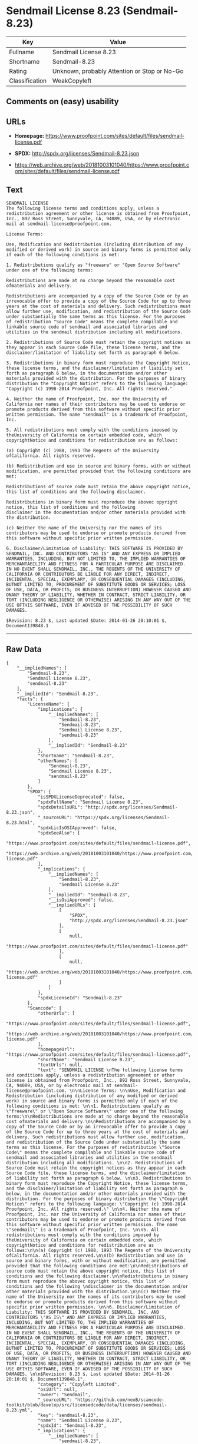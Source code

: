 * Sendmail License 8.23 (Sendmail-8.23)

| Key              | Value                                          |
|------------------+------------------------------------------------|
| Fullname         | Sendmail License 8.23                          |
| Shortname        | Sendmail-8.23                                  |
| Rating           | Unknown, probably Attention or Stop or No-Go   |
| Classification   | WeakCopyleft                                   |

** Comments on (easy) usability

** URLs

- *Homepage:*
  https://www.proofpoint.com/sites/default/files/sendmail-license.pdf

- *SPDX:* http://spdx.org/licenses/Sendmail-8.23.json

- https://web.archive.org/web/20181003101040/https://www.proofpoint.com/sites/default/files/sendmail-license.pdf

** Text

#+BEGIN_EXAMPLE
  SENDMAIL LICENSE 
  The following license terms and conditions apply, unless a redistribution agreement or other license is obtained from Proofpoint, Inc., 892 Ross Street, Sunnyvale, CA, 94089, USA, or by electronic mail at sendmail-license@proofpoint.com. 

  License Terms: 

  Use, Modification and Redistribution (including distribution of any modified or derived work) in source and binary forms is permitted only if each of the following conditions is met: 

  1. Redistributions qualify as "freeware" or "Open Source Software" under one of the following terms:

  Redistributions are made at no charge beyond the reasonable cost ofmaterials and delivery.

  Redistributions are accompanied by a copy of the Source Code or by an irrevocable offer to provide a copy of the Source Code for up to three years at the cost of materials and delivery. Such redistributions must allow further use, modification, and redistribution of the Source Code under substantially the same terms as this license. For the purposes of redistribution "Source Code" means the complete compilable and linkable source code of sendmail and associated libraries and utilities in the sendmail distribution including all modifications. 

  2. Redistributions of Source Code must retain the copyright notices as they appear in each Source Code file, these license terms, and the disclaimer/limitation of liability set forth as paragraph 6 below. 

  3. Redistributions in binary form must reproduce the Copyright Notice, these license terms, and the disclaimer/limitation of liability set forth as paragraph 6 below, in the documentation and/or other materials provided with the distribution. For the purposes of binary distribution the "Copyright Notice" refers to the following language: "Copyright (c) 1998-2014 Proofpoint, Inc. All rights reserved." 

  4. Neither the name of Proofpoint, Inc. nor the University of California nor names of their contributors may be used to endorse or promote products derived from this software without specific prior written permission. The name "sendmail" is a trademark of Proofpoint, Inc. 

  5. All redistributions must comply with the conditions imposed by theUniversity of California on certain embedded code, which copyrightNotice and conditions for redistribution are as follows:

  (a) Copyright (c) 1988, 1993 The Regents of the University ofCalifornia. All rights reserved.

  (b) Redistribution and use in source and binary forms, with or without modification, are permitted provided that the following conditions are met:

  Redistributions of source code must retain the above copyright notice, this list of conditions and the following disclaimer.

  Redistributions in binary form must reproduce the abovec opyright notice, this list of conditions and the following 
  disclaimer in the documentation and/or other materials provided with the distribution.

  (c) Neither the name of the University nor the names of its contributors may be used to endorse or promote products derived from this software without specific prior written permission. 

  6. Disclaimer/Limitation of Liability: THIS SOFTWARE IS PROVIDED BY SENDMAIL, INC. AND CONTRIBUTORS "AS IS" AND ANY EXPRESS OR IMPLIED WARRANTIES, INCLUDING, BUT NOT LIMITED TO, THE IMPLIED WARRANTIES OF MERCHANTABILITY AND FITNESS FOR A PARTICULAR PURPOSE ARE DISCLAIMED. IN NO EVENT SHALL SENDMAIL, INC., THE REGENTS OF THE UNIVERSITY OF CALIFORNIA OR CONTRIBUTORS BE LIABLE FOR ANY DIRECT, INDIRECT, INCIDENTAL, SPECIAL, EXEMPLARY, OR CONSEQUENTIAL DAMAGES (INCLUDING, BUTNOT LIMITED TO, PROCUREMENT OF SUBSTITUTE GOODS OR SERVICES; LOSS OF USE, DATA, OR PROFITS; OR BUSINESS INTERRUPTION) HOWEVER CAUSED AND ONANY THEORY OF LIABILITY, WHETHER IN CONTRACT, STRICT LIABILITY, OR TORT (INCLUDING NEGLIGENCE OR OTHERWISE) ARISING IN ANY WAY OUT OF THE USE OFTHIS SOFTWARE, EVEN IF ADVISED OF THE POSSIBILITY OF SUCH DAMAGES. 

  $Revision: 8.23 $, Last updated $Date: 2014-01-26 20:10:01 $, Document139848.1
#+END_EXAMPLE

--------------

** Raw Data

#+BEGIN_EXAMPLE
  {
      "__impliedNames": [
          "Sendmail-8.23",
          "Sendmail License 8.23",
          "sendmail-8.23"
      ],
      "__impliedId": "Sendmail-8.23",
      "facts": {
          "LicenseName": {
              "implications": {
                  "__impliedNames": [
                      "Sendmail-8.23",
                      "Sendmail-8.23",
                      "Sendmail License 8.23",
                      "sendmail-8.23"
                  ],
                  "__impliedId": "Sendmail-8.23"
              },
              "shortname": "Sendmail-8.23",
              "otherNames": [
                  "Sendmail-8.23",
                  "Sendmail License 8.23",
                  "sendmail-8.23"
              ]
          },
          "SPDX": {
              "isSPDXLicenseDeprecated": false,
              "spdxFullName": "Sendmail License 8.23",
              "spdxDetailsURL": "http://spdx.org/licenses/Sendmail-8.23.json",
              "_sourceURL": "https://spdx.org/licenses/Sendmail-8.23.html",
              "spdxLicIsOSIApproved": false,
              "spdxSeeAlso": [
                  "https://www.proofpoint.com/sites/default/files/sendmail-license.pdf",
                  "https://web.archive.org/web/20181003101040/https://www.proofpoint.com/sites/default/files/sendmail-license.pdf"
              ],
              "_implications": {
                  "__impliedNames": [
                      "Sendmail-8.23",
                      "Sendmail License 8.23"
                  ],
                  "__impliedId": "Sendmail-8.23",
                  "__isOsiApproved": false,
                  "__impliedURLs": [
                      [
                          "SPDX",
                          "http://spdx.org/licenses/Sendmail-8.23.json"
                      ],
                      [
                          null,
                          "https://www.proofpoint.com/sites/default/files/sendmail-license.pdf"
                      ],
                      [
                          null,
                          "https://web.archive.org/web/20181003101040/https://www.proofpoint.com/sites/default/files/sendmail-license.pdf"
                      ]
                  ]
              },
              "spdxLicenseId": "Sendmail-8.23"
          },
          "Scancode": {
              "otherUrls": [
                  "https://www.proofpoint.com/sites/default/files/sendmail-license.pdf",
                  "https://web.archive.org/web/20181003101040/https://www.proofpoint.com/sites/default/files/sendmail-license.pdf"
              ],
              "homepageUrl": "https://www.proofpoint.com/sites/default/files/sendmail-license.pdf",
              "shortName": "Sendmail License 8.23",
              "textUrls": null,
              "text": "SENDMAIL LICENSE \nThe following license terms and conditions apply, unless a redistribution agreement or other license is obtained from Proofpoint, Inc., 892 Ross Street, Sunnyvale, CA, 94089, USA, or by electronic mail at sendmail-license@proofpoint.com. \n\nLicense Terms: \n\nUse, Modification and Redistribution (including distribution of any modified or derived work) in source and binary forms is permitted only if each of the following conditions is met: \n\n1. Redistributions qualify as \"freeware\" or \"Open Source Software\" under one of the following terms:\n\nRedistributions are made at no charge beyond the reasonable cost ofmaterials and delivery.\n\nRedistributions are accompanied by a copy of the Source Code or by an irrevocable offer to provide a copy of the Source Code for up to three years at the cost of materials and delivery. Such redistributions must allow further use, modification, and redistribution of the Source Code under substantially the same terms as this license. For the purposes of redistribution \"Source Code\" means the complete compilable and linkable source code of sendmail and associated libraries and utilities in the sendmail distribution including all modifications. \n\n2. Redistributions of Source Code must retain the copyright notices as they appear in each Source Code file, these license terms, and the disclaimer/limitation of liability set forth as paragraph 6 below. \n\n3. Redistributions in binary form must reproduce the Copyright Notice, these license terms, and the disclaimer/limitation of liability set forth as paragraph 6 below, in the documentation and/or other materials provided with the distribution. For the purposes of binary distribution the \"Copyright Notice\" refers to the following language: \"Copyright (c) 1998-2014 Proofpoint, Inc. All rights reserved.\" \n\n4. Neither the name of Proofpoint, Inc. nor the University of California nor names of their contributors may be used to endorse or promote products derived from this software without specific prior written permission. The name \"sendmail\" is a trademark of Proofpoint, Inc. \n\n5. All redistributions must comply with the conditions imposed by theUniversity of California on certain embedded code, which copyrightNotice and conditions for redistribution are as follows:\n\n(a) Copyright (c) 1988, 1993 The Regents of the University ofCalifornia. All rights reserved.\n\n(b) Redistribution and use in source and binary forms, with or without modification, are permitted provided that the following conditions are met:\n\nRedistributions of source code must retain the above copyright notice, this list of conditions and the following disclaimer.\n\nRedistributions in binary form must reproduce the abovec opyright notice, this list of conditions and the following \ndisclaimer in the documentation and/or other materials provided with the distribution.\n\n(c) Neither the name of the University nor the names of its contributors may be used to endorse or promote products derived from this software without specific prior written permission. \n\n6. Disclaimer/Limitation of Liability: THIS SOFTWARE IS PROVIDED BY SENDMAIL, INC. AND CONTRIBUTORS \"AS IS\" AND ANY EXPRESS OR IMPLIED WARRANTIES, INCLUDING, BUT NOT LIMITED TO, THE IMPLIED WARRANTIES OF MERCHANTABILITY AND FITNESS FOR A PARTICULAR PURPOSE ARE DISCLAIMED. IN NO EVENT SHALL SENDMAIL, INC., THE REGENTS OF THE UNIVERSITY OF CALIFORNIA OR CONTRIBUTORS BE LIABLE FOR ANY DIRECT, INDIRECT, INCIDENTAL, SPECIAL, EXEMPLARY, OR CONSEQUENTIAL DAMAGES (INCLUDING, BUTNOT LIMITED TO, PROCUREMENT OF SUBSTITUTE GOODS OR SERVICES; LOSS OF USE, DATA, OR PROFITS; OR BUSINESS INTERRUPTION) HOWEVER CAUSED AND ONANY THEORY OF LIABILITY, WHETHER IN CONTRACT, STRICT LIABILITY, OR TORT (INCLUDING NEGLIGENCE OR OTHERWISE) ARISING IN ANY WAY OUT OF THE USE OFTHIS SOFTWARE, EVEN IF ADVISED OF THE POSSIBILITY OF SUCH DAMAGES. \n\n$Revision: 8.23 $, Last updated $Date: 2014-01-26 20:10:01 $, Document139848.1",
              "category": "Copyleft Limited",
              "osiUrl": null,
              "owner": "Sendmail",
              "_sourceURL": "https://github.com/nexB/scancode-toolkit/blob/develop/src/licensedcode/data/licenses/sendmail-8.23.yml",
              "key": "sendmail-8.23",
              "name": "Sendmail License 8.23",
              "spdxId": "Sendmail-8.23",
              "_implications": {
                  "__impliedNames": [
                      "sendmail-8.23",
                      "Sendmail License 8.23",
                      "Sendmail-8.23"
                  ],
                  "__impliedId": "Sendmail-8.23",
                  "__impliedCopyleft": [
                      [
                          "Scancode",
                          "WeakCopyleft"
                      ]
                  ],
                  "__calculatedCopyleft": "WeakCopyleft",
                  "__impliedText": "SENDMAIL LICENSE \nThe following license terms and conditions apply, unless a redistribution agreement or other license is obtained from Proofpoint, Inc., 892 Ross Street, Sunnyvale, CA, 94089, USA, or by electronic mail at sendmail-license@proofpoint.com. \n\nLicense Terms: \n\nUse, Modification and Redistribution (including distribution of any modified or derived work) in source and binary forms is permitted only if each of the following conditions is met: \n\n1. Redistributions qualify as \"freeware\" or \"Open Source Software\" under one of the following terms:\n\nRedistributions are made at no charge beyond the reasonable cost ofmaterials and delivery.\n\nRedistributions are accompanied by a copy of the Source Code or by an irrevocable offer to provide a copy of the Source Code for up to three years at the cost of materials and delivery. Such redistributions must allow further use, modification, and redistribution of the Source Code under substantially the same terms as this license. For the purposes of redistribution \"Source Code\" means the complete compilable and linkable source code of sendmail and associated libraries and utilities in the sendmail distribution including all modifications. \n\n2. Redistributions of Source Code must retain the copyright notices as they appear in each Source Code file, these license terms, and the disclaimer/limitation of liability set forth as paragraph 6 below. \n\n3. Redistributions in binary form must reproduce the Copyright Notice, these license terms, and the disclaimer/limitation of liability set forth as paragraph 6 below, in the documentation and/or other materials provided with the distribution. For the purposes of binary distribution the \"Copyright Notice\" refers to the following language: \"Copyright (c) 1998-2014 Proofpoint, Inc. All rights reserved.\" \n\n4. Neither the name of Proofpoint, Inc. nor the University of California nor names of their contributors may be used to endorse or promote products derived from this software without specific prior written permission. The name \"sendmail\" is a trademark of Proofpoint, Inc. \n\n5. All redistributions must comply with the conditions imposed by theUniversity of California on certain embedded code, which copyrightNotice and conditions for redistribution are as follows:\n\n(a) Copyright (c) 1988, 1993 The Regents of the University ofCalifornia. All rights reserved.\n\n(b) Redistribution and use in source and binary forms, with or without modification, are permitted provided that the following conditions are met:\n\nRedistributions of source code must retain the above copyright notice, this list of conditions and the following disclaimer.\n\nRedistributions in binary form must reproduce the abovec opyright notice, this list of conditions and the following \ndisclaimer in the documentation and/or other materials provided with the distribution.\n\n(c) Neither the name of the University nor the names of its contributors may be used to endorse or promote products derived from this software without specific prior written permission. \n\n6. Disclaimer/Limitation of Liability: THIS SOFTWARE IS PROVIDED BY SENDMAIL, INC. AND CONTRIBUTORS \"AS IS\" AND ANY EXPRESS OR IMPLIED WARRANTIES, INCLUDING, BUT NOT LIMITED TO, THE IMPLIED WARRANTIES OF MERCHANTABILITY AND FITNESS FOR A PARTICULAR PURPOSE ARE DISCLAIMED. IN NO EVENT SHALL SENDMAIL, INC., THE REGENTS OF THE UNIVERSITY OF CALIFORNIA OR CONTRIBUTORS BE LIABLE FOR ANY DIRECT, INDIRECT, INCIDENTAL, SPECIAL, EXEMPLARY, OR CONSEQUENTIAL DAMAGES (INCLUDING, BUTNOT LIMITED TO, PROCUREMENT OF SUBSTITUTE GOODS OR SERVICES; LOSS OF USE, DATA, OR PROFITS; OR BUSINESS INTERRUPTION) HOWEVER CAUSED AND ONANY THEORY OF LIABILITY, WHETHER IN CONTRACT, STRICT LIABILITY, OR TORT (INCLUDING NEGLIGENCE OR OTHERWISE) ARISING IN ANY WAY OUT OF THE USE OFTHIS SOFTWARE, EVEN IF ADVISED OF THE POSSIBILITY OF SUCH DAMAGES. \n\n$Revision: 8.23 $, Last updated $Date: 2014-01-26 20:10:01 $, Document139848.1",
                  "__impliedURLs": [
                      [
                          "Homepage",
                          "https://www.proofpoint.com/sites/default/files/sendmail-license.pdf"
                      ],
                      [
                          null,
                          "https://www.proofpoint.com/sites/default/files/sendmail-license.pdf"
                      ],
                      [
                          null,
                          "https://web.archive.org/web/20181003101040/https://www.proofpoint.com/sites/default/files/sendmail-license.pdf"
                      ]
                  ]
              }
          }
      },
      "__impliedCopyleft": [
          [
              "Scancode",
              "WeakCopyleft"
          ]
      ],
      "__calculatedCopyleft": "WeakCopyleft",
      "__isOsiApproved": false,
      "__impliedText": "SENDMAIL LICENSE \nThe following license terms and conditions apply, unless a redistribution agreement or other license is obtained from Proofpoint, Inc., 892 Ross Street, Sunnyvale, CA, 94089, USA, or by electronic mail at sendmail-license@proofpoint.com. \n\nLicense Terms: \n\nUse, Modification and Redistribution (including distribution of any modified or derived work) in source and binary forms is permitted only if each of the following conditions is met: \n\n1. Redistributions qualify as \"freeware\" or \"Open Source Software\" under one of the following terms:\n\nRedistributions are made at no charge beyond the reasonable cost ofmaterials and delivery.\n\nRedistributions are accompanied by a copy of the Source Code or by an irrevocable offer to provide a copy of the Source Code for up to three years at the cost of materials and delivery. Such redistributions must allow further use, modification, and redistribution of the Source Code under substantially the same terms as this license. For the purposes of redistribution \"Source Code\" means the complete compilable and linkable source code of sendmail and associated libraries and utilities in the sendmail distribution including all modifications. \n\n2. Redistributions of Source Code must retain the copyright notices as they appear in each Source Code file, these license terms, and the disclaimer/limitation of liability set forth as paragraph 6 below. \n\n3. Redistributions in binary form must reproduce the Copyright Notice, these license terms, and the disclaimer/limitation of liability set forth as paragraph 6 below, in the documentation and/or other materials provided with the distribution. For the purposes of binary distribution the \"Copyright Notice\" refers to the following language: \"Copyright (c) 1998-2014 Proofpoint, Inc. All rights reserved.\" \n\n4. Neither the name of Proofpoint, Inc. nor the University of California nor names of their contributors may be used to endorse or promote products derived from this software without specific prior written permission. The name \"sendmail\" is a trademark of Proofpoint, Inc. \n\n5. All redistributions must comply with the conditions imposed by theUniversity of California on certain embedded code, which copyrightNotice and conditions for redistribution are as follows:\n\n(a) Copyright (c) 1988, 1993 The Regents of the University ofCalifornia. All rights reserved.\n\n(b) Redistribution and use in source and binary forms, with or without modification, are permitted provided that the following conditions are met:\n\nRedistributions of source code must retain the above copyright notice, this list of conditions and the following disclaimer.\n\nRedistributions in binary form must reproduce the abovec opyright notice, this list of conditions and the following \ndisclaimer in the documentation and/or other materials provided with the distribution.\n\n(c) Neither the name of the University nor the names of its contributors may be used to endorse or promote products derived from this software without specific prior written permission. \n\n6. Disclaimer/Limitation of Liability: THIS SOFTWARE IS PROVIDED BY SENDMAIL, INC. AND CONTRIBUTORS \"AS IS\" AND ANY EXPRESS OR IMPLIED WARRANTIES, INCLUDING, BUT NOT LIMITED TO, THE IMPLIED WARRANTIES OF MERCHANTABILITY AND FITNESS FOR A PARTICULAR PURPOSE ARE DISCLAIMED. IN NO EVENT SHALL SENDMAIL, INC., THE REGENTS OF THE UNIVERSITY OF CALIFORNIA OR CONTRIBUTORS BE LIABLE FOR ANY DIRECT, INDIRECT, INCIDENTAL, SPECIAL, EXEMPLARY, OR CONSEQUENTIAL DAMAGES (INCLUDING, BUTNOT LIMITED TO, PROCUREMENT OF SUBSTITUTE GOODS OR SERVICES; LOSS OF USE, DATA, OR PROFITS; OR BUSINESS INTERRUPTION) HOWEVER CAUSED AND ONANY THEORY OF LIABILITY, WHETHER IN CONTRACT, STRICT LIABILITY, OR TORT (INCLUDING NEGLIGENCE OR OTHERWISE) ARISING IN ANY WAY OUT OF THE USE OFTHIS SOFTWARE, EVEN IF ADVISED OF THE POSSIBILITY OF SUCH DAMAGES. \n\n$Revision: 8.23 $, Last updated $Date: 2014-01-26 20:10:01 $, Document139848.1",
      "__impliedURLs": [
          [
              "SPDX",
              "http://spdx.org/licenses/Sendmail-8.23.json"
          ],
          [
              null,
              "https://www.proofpoint.com/sites/default/files/sendmail-license.pdf"
          ],
          [
              null,
              "https://web.archive.org/web/20181003101040/https://www.proofpoint.com/sites/default/files/sendmail-license.pdf"
          ],
          [
              "Homepage",
              "https://www.proofpoint.com/sites/default/files/sendmail-license.pdf"
          ]
      ]
  }
#+END_EXAMPLE
